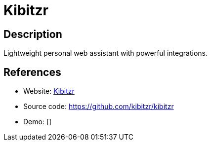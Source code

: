 = Kibitzr

:Name:          Kibitzr
:Language:      Python
:License:       MIT
:Topic:         Automation
:Category:      
:Subcategory:   

// END-OF-HEADER. DO NOT MODIFY OR DELETE THIS LINE

== Description

Lightweight personal web assistant with powerful integrations.

== References

* Website: https://kibitzr.github.io[Kibitzr]
* Source code: https://github.com/kibitzr/kibitzr[https://github.com/kibitzr/kibitzr]
* Demo: []
